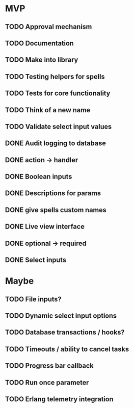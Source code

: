 * MVP
** TODO Approval mechanism
** TODO Documentation
** TODO Make into library
** TODO Testing helpers for spells
** TODO Tests for core functionality
** TODO Think of a new name
** TODO Validate select input values
** DONE Audit logging to database
** DONE action -> handler
** DONE Boolean inputs
** DONE Descriptions for params
** DONE give spells custom names
** DONE Live view interface
** DONE optional -> required
** DONE Select inputs
* Maybe
** TODO File inputs?
** TODO Dynamic select input options
** TODO Database transactions / hooks?
** TODO Timeouts / ability to cancel tasks
** TODO Progress bar callback
** TODO Run once parameter
** TODO Erlang telemetry integration
